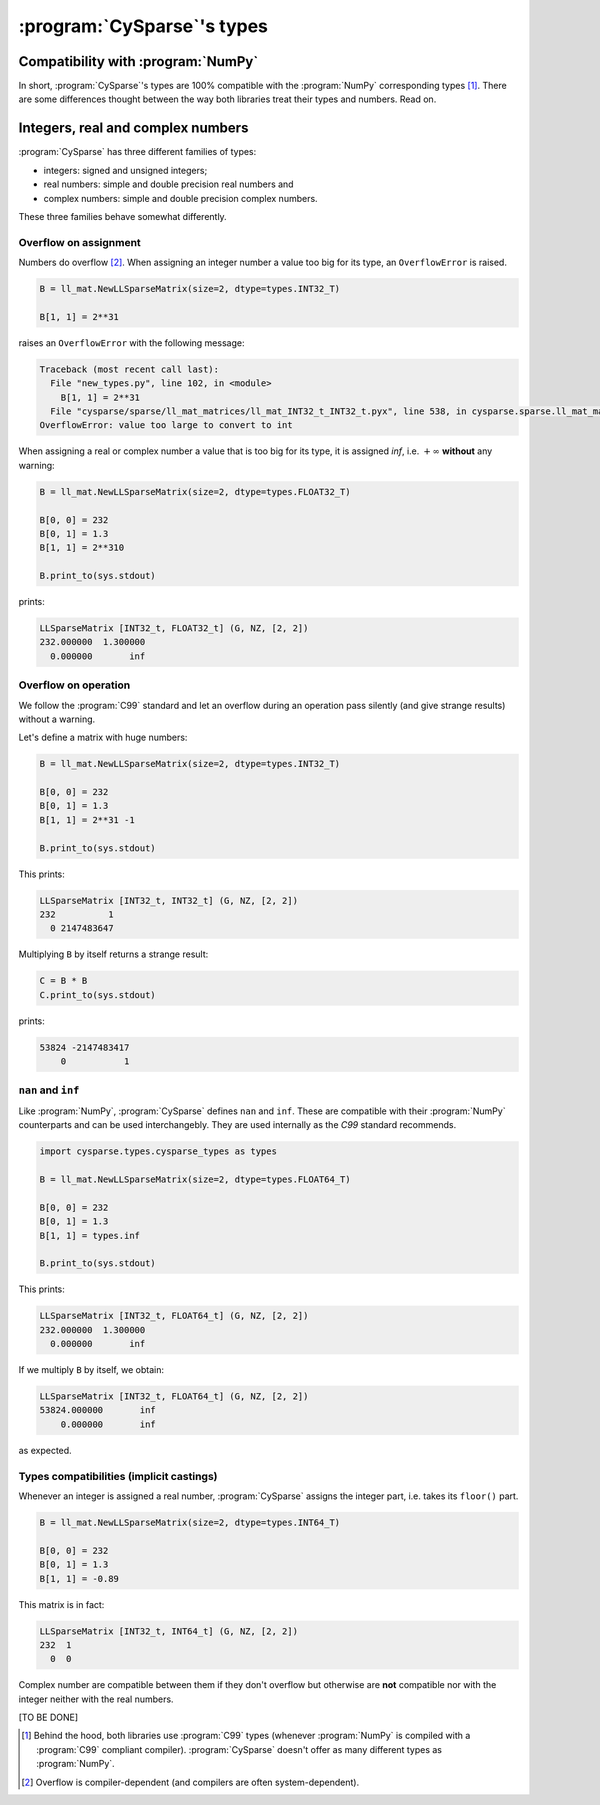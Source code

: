 .. cysparse_types:

====================================
:program:`CySparse`\'s types
====================================


Compatibility with :program:`NumPy`
=====================================

In short, :program:`CySparse`\'s types  are 100% compatible with the :program:`NumPy` corresponding types [#numpy_cysparse_compatible_types]_. 
There are some differences thought between the way both libraries treat their types and numbers. Read on. 

Integers, real and complex numbers
====================================

:program:`CySparse` has three different families of types:

- integers: signed and unsigned integers;
- real numbers: simple and double precision real numbers and
- complex numbers: simple and double precision complex numbers.

These three families behave somewhat differently.

Overflow on assignment
------------------------

Numbers do overflow [#overflow_depends_on_compiler]_. When assigning an integer number a value too big for its type, an ``OverflowError`` is raised. 

..  code-block:: python

    B = ll_mat.NewLLSparseMatrix(size=2, dtype=types.INT32_T)

    B[1, 1] = 2**31
    
raises an ``OverflowError`` with the following message:

..  code-block:: bash

    Traceback (most recent call last):
      File "new_types.py", line 102, in <module>
        B[1, 1] = 2**31
      File "cysparse/sparse/ll_mat_matrices/ll_mat_INT32_t_INT32_t.pyx", line 538, in cysparse.sparse.ll_mat_matrices.ll_mat_INT32_t_INT32_t.LLSparseMatrix_INT32_t_INT32_t.__setitem__ (cysparse/sparse/ll_mat_matrices/ll_mat_INT32_t_INT32_t.c:6565)
    OverflowError: value too large to convert to int

When assigning a real or complex number a value that is too big for its type,
it is assigned `inf`, i.e. :math:`+\infty` **without** any warning: 

..  code-block:: python

    B = ll_mat.NewLLSparseMatrix(size=2, dtype=types.FLOAT32_T)

    B[0, 0] = 232
    B[0, 1] = 1.3
    B[1, 1] = 2**310

    B.print_to(sys.stdout)

prints:

..  code-block:: bash

    LLSparseMatrix [INT32_t, FLOAT32_t] (G, NZ, [2, 2])
    232.000000  1.300000 
      0.000000       inf 



Overflow on operation
-----------------------

We follow the :program:`C99` standard and let an overflow during an operation pass silently (and give strange results) without a warning.

Let's define a matrix with huge numbers:

..  code-block:: python

    B = ll_mat.NewLLSparseMatrix(size=2, dtype=types.INT32_T)

    B[0, 0] = 232
    B[0, 1] = 1.3
    B[1, 1] = 2**31 -1

    B.print_to(sys.stdout)

This prints:

..  code-block:: bash

    LLSparseMatrix [INT32_t, INT32_t] (G, NZ, [2, 2])
    232          1 
      0 2147483647 

Multiplying ``B`` by itself returns a strange result:

..  code-block:: python

    C = B * B
    C.print_to(sys.stdout)

prints:

..  code-block:: bash

    53824 -2147483417 
        0           1

 

``nan`` and ``inf``
------------------------

Like :program:`NumPy`, :program:`CySparse` defines ``nan`` and ``inf``. These are compatible with their :program:`NumPy` counterparts and can be used interchangebly. They are used internally as the `C99` standard recommends.

..  code-block:: python

    import cysparse.types.cysparse_types as types
    
    B = ll_mat.NewLLSparseMatrix(size=2, dtype=types.FLOAT64_T)

    B[0, 0] = 232
    B[0, 1] = 1.3
    B[1, 1] = types.inf

    B.print_to(sys.stdout)
    
This prints:

..  code-block:: bash

    LLSparseMatrix [INT32_t, FLOAT64_t] (G, NZ, [2, 2])
    232.000000  1.300000 
      0.000000       inf

If we multiply ``B`` by itself, we obtain:

..  code-block:: bash

    LLSparseMatrix [INT32_t, FLOAT64_t] (G, NZ, [2, 2])
    53824.000000       inf 
        0.000000       inf

as expected.

Types compatibilities (implicit castings)
----------------------------------------------

Whenever an integer is assigned a real number, :program:`CySparse` assigns the integer part, i.e. takes its ``floor()`` part. 

..  code-block:: python

    B = ll_mat.NewLLSparseMatrix(size=2, dtype=types.INT64_T)

    B[0, 0] = 232
    B[0, 1] = 1.3
    B[1, 1] = -0.89

This matrix is in fact:

..  code-block:: bash

    LLSparseMatrix [INT32_t, INT64_t] (G, NZ, [2, 2])
    232  1 
      0  0 

Complex number are compatible between them if they don't overflow but otherwise are **not** compatible
nor with the integer neither with the real numbers.

[TO BE DONE]

..  raw:: html

    <h4>Footnote</h4>
    
..  [#numpy_cysparse_compatible_types] Behind the hood, both libraries use :program:`C99` types (whenever :program:`NumPy` is compiled with a :program:`C99` compliant compiler).
    :program:`CySparse` doesn't offer as many different types as :program:`NumPy`.
    
..  [#overflow_depends_on_compiler] Overflow is compiler-dependent (and compilers are often system-dependent).
